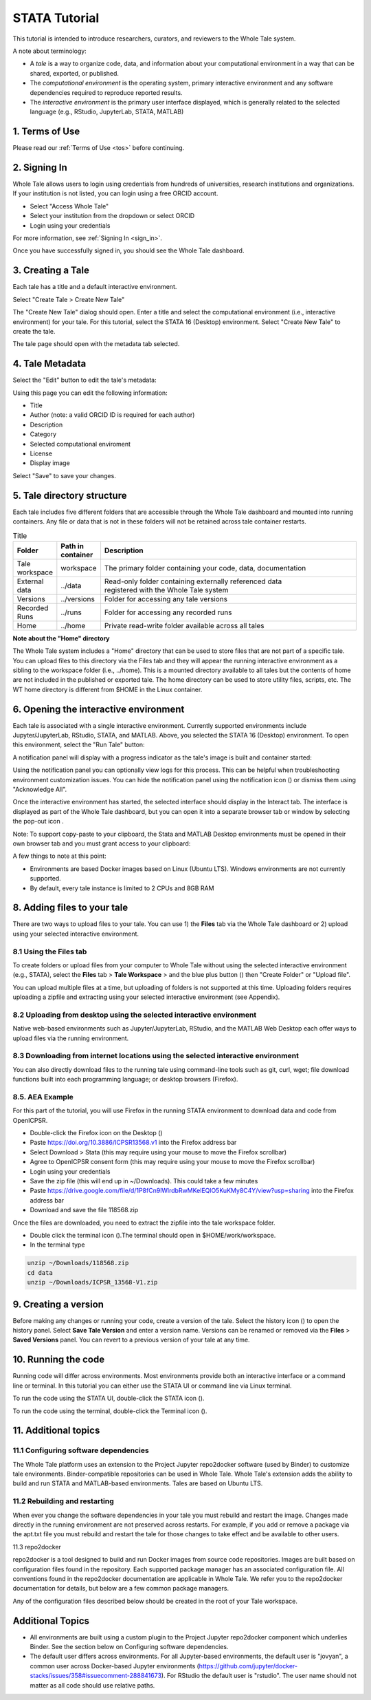 .. _tutorial_stata:

STATA Tutorial
==============

This tutorial is intended to introduce researchers, curators, and reviewers to 
the Whole Tale system.

A note about terminology:

- A *tale* is a way to organize code, data, and information about your computational 
  environment in a way that can be shared, exported, or published. 
- The *computational environment* is the operating system, primary interactive environment 
  and any software dependencies required to reproduce reported results.  
- The *interactive environment* is the primary user interface displayed, which is generally
  related to the selected language (e.g., RStudio, JupyterLab, STATA, MATLAB)


1. Terms of Use
----------------

Please read our :ref:`Terms of Use <tos>` before continuing.


2. Signing In
--------------

Whole Tale allows users to login using credentials from hundreds of universities, 
research institutions and organizations. If your institution is not listed, you 
can login using a free ORCID account.

.. image:: images/sign_in/landing_page.png
     :align: center
     :scale: 70%

* Select "Access Whole Tale"
* Select your institution from the dropdown or select ORCID
* Login using your credentials

For more information, see :ref:`Signing In <sign_in>`.

Once you have successfully signed in, you should see the Whole Tale dashboard. 


.. image:: images/browse/my_tales_empty.png
     :align: center


3. Creating a Tale
------------------

Each tale has a title and a default interactive environment.

Select "Create Tale > Create New Tale"

.. image:: images/compose/create_menu.png
     :align: center

The "Create New Tale" dialog should open.  
Enter a title and select the computational environment (i.e., interactive environment) for your tale. 
For this tutorial, select the STATA 16 (Desktop) environment. 
Select "Create New Tale" to create the tale.

.. image:: images/tutorial/create_tutorial_tale.png
     :align: center

The tale page should open with the metadata tab selected.


4. Tale Metadata 
-----------------

Select the "Edit" button to edit the tale's metadata:

.. image:: images/tutorial/tutorial_tale_view_metadata.png
     :align: center

.. image:: images/tutorial/tutorial_tale_edit_metadata.png
     :align: center

Using this page you can edit the following information:

- Title
- Author (note: a valid ORCID ID is required for each author)
- Description
- Category
- Selected computational enviroment
- License
- Display image

Select "Save" to save your changes.


5. Tale directory structure
---------------------------
Each tale includes five different folders that are accessible through the Whole Tale dashboard and mounted into running containers. 
Any file or data that is not in these folders will not be retained across tale container restarts.

.. image:: images/tutorial/tutorial_files.png
     :align: center

.. list-table:: Title
   :widths: 10 10 80
   :header-rows: 1

   * - Folder
     - Path in container
     - Description
   * - Tale workspace
     - workspace
     - The primary folder containing your code, data, documentation
   * - External data
     - ../data
     - | Read-only folder containing externally referenced data 
       | registered with the Whole Tale system
   * - Versions 
     - ../versions
     - Folder for accessing any tale versions
   * - Recorded Runs 
     - ../runs
     - Folder for accessing any recorded runs
   * - Home
     - ../home
     - Private read-write folder available across all tales


**Note about the "Home" directory**

The Whole Tale system includes a "Home" directory that can be used to store files that are not part of a specific tale.
You can upload files to this directory via the Files tab and they will appear the running interactive environment as a sibling to the workspace folder (i.e., ../home).
This is a mounted directory available to all tales but the contents of home are not included in the published or exported tale.
The home directory can be used to store utility files, scripts, etc.
The WT home directory is different from $HOME in the Linux container.


6. Opening the interactive environment
--------------------------------------

.. |notification_icon| image:: images/tutorial/notification_icon.png
.. |firefox_icon| image:: images/tutorial/firefox_icon.png
.. |terminal_icon| image:: images/tutorial/terminal_icon.png
.. |stata_icon| image:: images/tutorial/stata_icon.png
.. |popout_icon| image:: images/tutorial/popout_icon.png

Each tale is associated with a single interactive environment. 
Currently supported environments include Jupyter/JupyterLab, RStudio, STATA, and MATLAB. 
Above, you selected the STATA 16 (Desktop) environment. 
To open this environment, select the "Run Tale" button:

.. image:: images/tutorial/tutorial_run_tale.png
     :align: center

A notification panel will display with a progress indicator as the tale's image is built and container started:

.. image:: images/tutorial/tutorial_tale_run_progress.png
     :align: center

Using the notification panel you can optionally view logs for this process. 
This can be helpful when troubleshooting environment customization issues.
You can hide the notification panel using the notification icon (|notification_icon|) or dismiss them using "Acknowledge All".

Once the interactive environment has started, the selected interface should display in the Interact tab. 
The interface is displayed as part of the Whole Tale dashboard, but you can open it into a separate browser tab or window by selecting the pop-out icon |popout_icon|.  

.. image:: images/tutorial/tutorial_stata_desktop.png
     :align: center

Note: To support copy-paste to your clipboard, the Stata and MATLAB Desktop environments must be opened in their own browser tab and you must grant access to your clipboard:

.. image:: images/tutorial/tutorial_allow_clipboard.png
     :align: center

A few things to note at this point:

- Environments are based Docker images based on Linux (Ubuntu LTS). Windows environments are not currently supported. 
- By default, every tale instance is limited to 2 CPUs and 8GB RAM

8. Adding files to your tale
----------------------------

.. |plus_icon| image:: images/tutorial/plus_icon.png

There are two ways to upload files to your tale. 
You can use 1) the **Files** tab via the Whole Tale dashboard or 2) upload using your selected interactive environment.

8.1 Using the **Files** tab
^^^^^^^^^^^^^^^^^^^^^^^^^^^

To create folders or upload files from your computer to Whole Tale without using the selected interactive environment (e.g., STATA), select the **Files** tab > **Tale Workspace** > and the blue plus button (|plus_icon|) then "Create Folder" or "Upload file".

.. image:: images/tutorial/tutorial_files.png
     :align: center


You can upload multiple files at a time, but uploading of folders is not supported at this time. Uploading folders requires uploading a zipfile and extracting using your selected interactive environment (see Appendix).

8.2 Uploading from desktop using the selected interactive environment
^^^^^^^^^^^^^^^^^^^^^^^^^^^^^^^^^^^^^^^^^^^^^^^^^^^^^^^^^^^^^^^^^^^^^

Native web-based environments such as Jupyter/JupyterLab, RStudio, and the MATLAB Web Desktop each offer ways to upload files via the running environment. 


8.3 Downloading from internet locations using the selected interactive environment
^^^^^^^^^^^^^^^^^^^^^^^^^^^^^^^^^^^^^^^^^^^^^^^^^^^^^^^^^^^^^^^^^^^^^^^^^^^^^^^^^^

You can also directly download files to the running tale using command-line tools such as git, curl, wget; file download functions built into each programming language; or desktop browsers (Firefox).


8.5. AEA Example
^^^^^^^^^^^^^^^^
For this part of the tutorial, you will use Firefox in the running STATA environment to download data and code from OpenICPSR.

- Double-click the Firefox icon on the Desktop (|firefox_icon|)
- Paste https://doi.org/10.3886/ICPSR13568.v1 into the Firefox address bar
- Select Download > Stata (this may require using your mouse to move the Firefox scrollbar)
- Agree to OpenICPSR consent form (this may require using your mouse to move the Firefox scrollbar)
- Login using your credentials
- Save the zip file (this will end up in ~/Downloads). This could take a few minutes
- Paste https://drive.google.com/file/d/1P8fCn9lWlrdbRwMKelEQlO5KuKMy8C4Y/view?usp=sharing into the Firefox address bar
- Download and save the file 118568.zip

Once the files are downloaded, you need to extract the zipfile into the tale workspace folder.

- Double click the terminal icon (|terminal_icon|).The terminal should open in $HOME/work/workspace.
- In the terminal type

.. code-block::

       unzip ~/Downloads/118568.zip
       cd data
       unzip ~/Downloads/ICPSR_13568-V1.zip


9. Creating a version
---------------------

.. |history_icon| image:: images/tutorial/history_icon.png

Before making any changes or running your code, create a version of the tale.
Select the  history icon (|history_icon|) to open the history panel.
Select **Save Tale Version** and enter a version name.
Versions can be renamed or removed via the **Files** > **Saved Versions** panel.
You can revert to a previous version of your tale at any time.

10. Running the code
--------------------
Running code will differ across environments. 
Most environments provide both an interactive interface or a command line or terminal.  
In this tutorial you can either use the STATA UI or command line via Linux terminal. 

To run the code using the STATA UI, double-click the STATA icon (|stata_icon|). 

To run the code using the terminal, double-click the Terminal icon (|terminal_icon|).


11. Additional topics
---------------------


11.1 Configuring software dependencies
^^^^^^^^^^^^^^^^^^^^^^^^^^^^^^^^^^^^^^

The Whole Tale platform uses an extension to the Project Jupyter repo2docker software (used by Binder) to customize tale environments. 
Binder-compatible repositories can be used in Whole Tale.  
Whole Tale's extension adds the ability to build and run STATA and MATLAB-based environments. Tales are based on Ubuntu LTS.

11.2 Rebuilding and restarting
^^^^^^^^^^^^^^^^^^^^^^^^^^^^^^

When ever you change the software dependencies in your tale you must rebuild and restart the image. 
Changes made directly in the running environment are not preserved across restarts.  
For example, if you add or remove a package via the apt.txt file you must rebuild and restart the tale for those changes to take effect and be available to other users.

11.3 repo2docker

repo2docker is a tool designed to build and run Docker images from source code repositories. 
Images are built based on configuration files found in the repository.  
Each supported package manager has an associated configuration file. 
All conventions found in the repo2docker documentation are applicable in Whole Tale. 
We refer you to the repo2docker documentation for details, but below are a few common package managers. 

Any of the configuration files described below should be created in the root of your Tale workspace.











Additional Topics
------------------
- All environments are built using a custom plugin to the Project Jupyter repo2docker component which underlies Binder. See the section below on Configuring software dependencies.
- The default user differs across environments. For all Jupyter-based environments, the default user is "jovyan", a common user across Docker-based Jupyter environments (https://github.com/jupyter/docker-stacks/issues/358#issuecomment-288841673).  For RStudio the default user is "rstudio".  The user name should not matter as all code should use relative paths.

